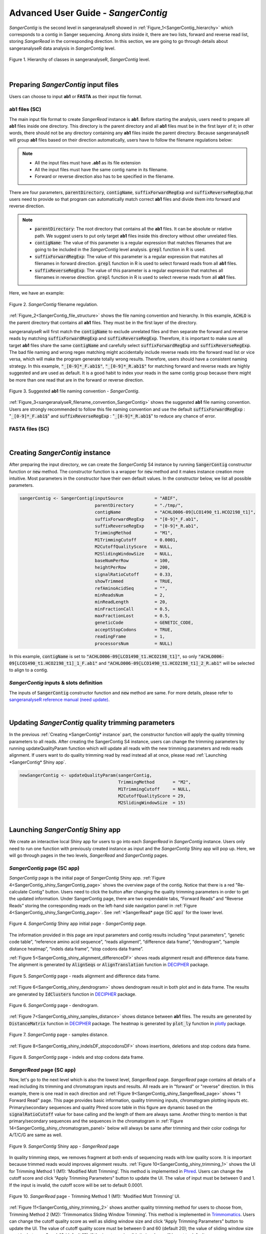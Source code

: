 Advanced User Guide - *SangerContig*
====================================

*SangerContig* is the second level in sangeranalyseR showed in :ref:`Figure_1<SangerContig_hierarchy>` which corresponds to a contig in Sanger sequencing. Among slots inside it, there are two lists, forward and reverse read list, storing *SangerRead* in the corresponding direction. In this section, we are going to go through details about sangeranalyseR data analysis in *SangerContig* level.

.. _SangerContig_hierarchy:
.. figure::  ../image/SangerContig_hierarchy.png
   :align:   center
   :scale:   20 %

   Figure 1. Hierarchy of classes in sangeranalyseR, *SangerContig* level.

|

Preparing *SangerContig* input files
------------------------------------

Users can choose to input **ab1** or **FASTA** as their input file format.

ab1 files (SC)
++++++++++++++

The main input file format to create *SangerRead* instance is **ab1**. Before starting the analysis, users need to prepare all **ab1** files inside one directory. This directory is the parent directory and all **ab1** files must be in the first layer of it; in other words, there should not be any directory containing any **ab1** files inside the parent directory. Because sangeranalyseR will group **ab1** files based on their direction automatically, users have to follow the filename regulations below:

.. note::

    *  All the input files must have **.ab1** as its file extension
    *  All the input files must have the same contig name in its filename.
    *  Forward or reverse direction also has to be specified in the filename.


There are four parameters, :code:`parentDirectory`, :code:`contigName`, :code:`suffixForwardRegExp` and :code:`suffixReverseRegExp`,that users need to provide so that program can automatically match correct **ab1** files and divide them into forward and reverse direction.

.. note::

  * :code:`parentDirectory`: The root directory that contains all the **ab1** files. It can be absolute or relative path. We suggest users to put only target **ab1** files inside this directory without other unrelated files.
  * :code:`contigName`: The value of this parameter is a regular expression that matches filenames that are going to be included in the *SangerContig* level analysis. :code:`grepl` function in R is used.
  * :code:`suffixForwardRegExp`: The value of this parameter is a regular expression that matches all filenames in forward direction. :code:`grepl` function in R is used to select forward reads from all **ab1** files.
  * :code:`suffixReverseRegExp`: The value of this parameter is a regular expression that matches all filenames in reverse direction. :code:`grepl` function in R is used to select reverse reads from all **ab1** files.

Here, we have an example:




.. _SangerContig_file_structure:
.. figure::  ../image/SangerContig_file_structure.png
   :align:   center
   :scale:   90 %

   Figure 2. *SangerContig* filename regulation.

:ref:`Figure_2<SangerContig_file_structure>` shows the file naming convention and hierarchy. In this example, :code:`ACHLO` is the parent directory that contains all **ab1** files. They must be in the first layer of the directory.

sangeranalyseR will first match the :code:`contigName` to exclude unrelated files and then separate the forward and reverse reads by matching :code:`suffixForwardRegExp` and :code:`suffixReverseRegExp`. Therefore, it is important to make sure all target **ab1** files share the same :code:`contigName` and carefully select :code:`suffixForwardRegExp` and :code:`suffixReverseRegExp`. The bad file naming and wrong regex matching might accidentally include reverse reads into the forward read list or vice versa, which will make the program generate totally wrong results. Therefore, users should have a consistent naming strategy. In this example, :code:`"_[0-9]*_F.ab1$"`, :code:`"_[0-9]*_R.ab1$"` for matching forward and reverse reads are highly suggested and are used as default. It is a good habit to index your reads in the same contig group because there might be more than one read that are in the forward or reverse direction.

.. _sangeranalyseR_filename_convention_SangerContig:
.. figure::  ../image/sangeranalyseR_filename_convention.png
   :align:   center
   :scale:   25 %

   Figure 3. Suggested **ab1** file naming convention - *SangerContig*.

:ref:`Figure_3<sangeranalyseR_filename_convention_SangerContig>` shows the suggested **ab1** file naming convention. Users are strongly recommended to follow this file naming convention and use the default :code:`suffixForwardRegExp` : ":code:`_[0-9]*_F.ab1$`" and :code:`suffixReverseRegExp` : ":code:`_[0-9]*_R.ab1$`" to reduce any chance of error.


FASTA files (SC)
++++++++++++++++

|


Creating *SangerContig* instance
--------------------------------

After preparing the input directory, we can create the *SangerContig* S4 instance by running :code:`SangerContig` constructor function or :code:`new` method. The constructor function is a wrapper for :code:`new` method and it makes instance creation more intuitive. Most parameters in the constructor have their own default values. In the constructor below, we list all possible parameters.

.. code-block:: R

    sangerContig <- SangerContig(inputSource            = "ABIF",
                                 parentDirectory        = "./tmp/",
                                 contigName             = "ACHLO006-09[LCO1490_t1.HCO2198_t1]",
                                 suffixForwardRegExp    = "[0-9]*_F.ab1",
                                 suffixReverseRegExp    = "[0-9]*_R.ab1",
                                 TrimmingMethod         = "M1",
                                 M1TrimmingCutoff       = 0.0001,
                                 M2CutoffQualityScore   = NULL,
                                 M2SlidingWindowSize    = NULL,
                                 baseNumPerRow          = 100,
                                 heightPerRow           = 200,
                                 signalRatioCutoff      = 0.33,
                                 showTrimmed            = TRUE,
                                 refAminoAcidSeq        = "",
                                 minReadsNum            = 2,
                                 minReadLength          = 20,
                                 minFractionCall        = 0.5,
                                 maxFractionLost        = 0.5,
                                 geneticCode            = GENETIC_CODE,
                                 acceptStopCodons       = TRUE,
                                 readingFrame           = 1,
                                 processorsNum          = NULL)


In this example, :code:`contigName` is set to :code:`"ACHLO006-09[LCO1490_t1.HCO2198_t1]"`, so only :code:`"ACHLO006-09[LCO1490_t1.HCO2198_t1]_1_F.ab1"` and :code:`"ACHLO006-09[LCO1490_t1.HCO2198_t1]_2_R.ab1"` will be selected to align to a contig.


*SangerContig* inputs & slots definition
++++++++++++++++++++++++++++++++++++++++

The inputs of :code:`SangerContig` constructor function and :code:`new` method are same. For more details, please refer to `sangeranalyseR reference manual (need update) <http://packages.python.org/an_example_pypi_project/>`_.

|


Updating *SangerContig* quality trimming parameters
---------------------------------------------------

In the previous :ref:`Creating *SangerContig* instance` part, the constructor function will apply the quality trimming parameters to all reads. After creating the SangerContig S4 instance, users can change the trimming parameters by running updateQualityParam function which will update all reads with the new trimming parameters and redo reads alignment. If users want to do quality trimming read by read instead all at once, please read :ref:`Launching *SangerContig* Shiny app`.

.. code-block:: R

   newSangerContig <- updateQualityParam(sangerContig,
                                         TrimmingMethod       = "M2",
                                         M1TrimmingCutoff     = NULL,
                                         M2CutoffQualityScore = 29,
                                         M2SlidingWindowSize  = 15)

|

Launching *SangerContig* Shiny app
----------------------------------

We create an interactive local Shiny app for users to go into each *SangerRead* in *SangerContig* instance. Users only need to run one function with previously created instance as input and the *SangerContig* Shiny app will pop up. Here, we will go through pages in the two levels, *SangerRead* and *SangerContig* pages.

*SangerContig* page (SC app)
++++++++++++++++++++++++++++
*SangerContig* page is the initial page of *SangerContig* Shiny app. :ref:`Figure 4<SangerContig_shiny_SangerContig_page>` shows the overview page of the contig. Notice that there is a red "Re-calculate Contig" button. Users need to click the button after changing the quality trimming parameters in order to get the updated information. Under SangerContig page, there are two expendable tabs, “Forward Reads” and “Reverse Reads” storing the corresponding reads on the left-hand side navigation panel in :ref:`Figure 4<SangerContig_shiny_SangerContig_page>`. See :ref:`*SangerRead* page (SC app)` for the lower level.

.. _SangerContig_shiny_SangerContig_page:
.. figure::  ../image/SangerContig_shiny_SangerContig_page.png
   :align:   center
   :scale:   25 %

   Figure 4. *SangerContig* Shiny app initial page - *SangerContig* page.

The information provided in this page are input parameters and contig results including “input parameters”, “genetic code table”, “reference amino acid sequence”, “reads alignment”, “difference data frame”, “dendrogram”, “sample distance heatmap”, “indels data frame”, “stop codons data frame”.

:ref:`Figure 5<SangerContig_shiny_alignment_differenceDF>` shows reads alignment result and difference data frame. The alignment is generated by :code:`AlignSeqs` or :code:`AlignTranslation` function in `DECIPHER <https://bioconductor.org/packages/release/bioc/html/DECIPHER.html>`_ package.


.. _SangerContig_shiny_alignment_differenceDF:
.. figure::  ../image/SangerContig_shiny_alignment_differenceDF.png
   :align:   center
   :scale:   30 %

   Figure 5. *SangerContig* page - reads alignment and difference data frame.

:ref:`Figure 6<SangerContig_shiny_dendrogram>` shows dendrogram result in both plot and in data frame. The results are generated by :code:`IdClusters` function in `DECIPHER <https://bioconductor.org/packages/release/bioc/html/DECIPHER.html>`_ package.

.. _SangerContig_shiny_dendrogram:
.. figure::  ../image/SangerContig_shiny_dendrogram.png
   :align:   center
   :scale:   30 %

   Figure 6. *SangerContig* page - dendrogram.

:ref:`Figure 7<SangerContig_shiny_samples_distance>` shows distance between **ab1** files. The results are generated by :code:`DistanceMatrix` function in `DECIPHER <https://bioconductor.org/packages/release/bioc/html/DECIPHER.html>`_ package. The heatmap is generated by :code:`plot_ly` function in `plotly <https://plot.ly/r/>`_ package.

.. _SangerContig_shiny_samples_distance:
.. figure::  ../image/SangerContig_shiny_samples_distance.png
   :align:   center
   :scale:   30 %

   Figure 7. *SangerContig* page - samples distance.

:ref:`Figure 8<SangerContig_shiny_indelsDF_stopcodonsDF>` shows insertions, deletions and stop codons data frame.

.. _SangerContig_shiny_indelsDF_stopcodonsDF:
.. figure::  ../image/SangerContig_shiny_indelsDF_stopcodonsDF.png
   :align:   center
   :scale:   30 %

   Figure 8. *SangerContig* page - indels and stop codons data frame.


*SangerRead* page (SC app)
++++++++++++++++++++++++++
Now, let's go to the next level which is also the lowest level, *SangerRead* page. *SangerRead* page contains all details of a read including its trimming and chromatogram inputs and results. All reads are in "forward" or "reverse" direction. In this example, there is one read in each direction and :ref:`Figure 9<SangerContig_shiny_SangerRead_page>` shows "1 Forward Read" page. This page provides basic information, quality trimming inputs, chromatogram plotting inputs etc. Primary/secondary sequences and quality Phred score table in this figure are dynamic based on the :code:`signalRatioCutoff` value for base calling and the length of them are always same. Another thing to mention is that primary/secondary sequences and the sequences in the chromatogram in :ref:`Figure 14<SangerContig_shiny_chromatogram_panel>` below will always be same after trimming and their color codings for A/T/C/G are same as well.

.. _SangerContig_shiny_SangerRead_page:
.. figure::  ../image/SangerContig_shiny_SangerRead_page.png
   :align:   center
   :scale:   25 %

   Figure 9. *SangerContig* Shiny app - *SangerRead* page

In quality trimming steps, we removes fragment at both ends of sequencing reads with low quality score. It is important because trimmed reads would improves alignment results. :ref:`Figure 10<SangerContig_shiny_trimming_1>` shows the UI for Trimming Method 1 (M1): ‘Modified Mott Trimming’. This method is implemented in `Phred <http://www.phrap.org/phredphrapconsed.html>`_. Users can change the cutoff score and click “Apply Trimming Parameters" button to update the UI. The value of input must be between 0 and 1. If the input is invalid, the cutoff score will be set to default 0.0001.

.. _SangerContig_shiny_trimming_1:
.. figure::  ../image/SangerContig_shiny_trimming_1.png
   :align:   center
   :scale:   45 %

   Figure 10. *SangerRead* page - Trimming Method 1 (M1): ‘Modified Mott Trimming’ UI.

:ref:`Figure 11<SangerContig_shiny_trimming_2>` shows another quality trimming method for users to choose from, Trimming Method 2 (M2): ‘Trimmomatics Sliding Window Trimming’. This method is implemented in `Trimmomatics <http://www.usadellab.org/cms/?page=trimmomatic>`_. Users can change the cutoff quality score as well as sliding window size and click “Apply Trimming Parameters" button to update the UI. The value of cutoff quality score must be between 0 and 60 (default 20); the value of sliding window size must be between 0 and 40 (default 10). If the inputs are invalid, their values will be set to default.

.. _SangerContig_shiny_trimming_2:
.. figure::  ../image/SangerContig_shiny_trimming_2.png
   :align:   center
   :scale:   45 %

   Figure 11. *SangerRead* page - Trimming Method 2 (M2): ‘Trimmomatics Sliding Window Trimming’ UI.

:ref:`Figure 12<SangerContig_shiny_trimmed_before_after>` shows the quality report before and after trimming. After clicking the “Apply Trimming Parameters” button in :ref:`Figure 10<SangerContig_shiny_trimming_1>` or :ref:`Figure 11<SangerContig_shiny_trimming_2>`, the values of these information boxes will be updated to the latest values.

.. _SangerContig_shiny_trimmed_before_after:
.. figure::  ../image/SangerContig_shiny_trimmed_before_after.png
   :align:   center
   :scale:   45 %

   Figure 12. *SangerRead* page - read quality report before / after trimming.

In :ref:`Figure 13<SangerContig_shiny_bp_quality_plot>`, the x-axis is the index of the base pairs; the y-axis is the Phred quality score. The green horizontal bar at the top is the raw read region and the orange horizontal bar represents the trimmed read region. Both :ref:`Figure 13<SangerContig_shiny_bp_quality_plot>` timming plot and :ref:`Figure 14<SangerContig_shiny_chromatogram_panel>` chromatogram will be updated once users change the quality trimming parameters and click the “Apply Trimming Parameters" button in :ref:`Figure 14<SangerContig_shiny_chromatogram_panel>`.

.. _SangerContig_shiny_bp_quality_plot:
.. figure::  ../image/SangerContig_shiny_bp_quality_plot.png
   :align:   center
   :scale:   45 %

   Figure 13. *SangerContig* page - quality trimming plot.

If we only see primary and secondary sequences in the table, we will loose some variations. Chromatogram is very helpful to check the peak resolution. :ref:`Figure 14<SangerContig_shiny_chromatogram_panel>` shows the panel of plotting chromatogram. Users can change four parameters: :code:`Base Number Per Row`, :code:`Height Per Row`, :code:`Signal Ratio Cutoff`, and :code:`Show Trimmed Region`. Among them, :code:`Signal Ratio Cutoff` is a key parameter. If its value is default value 0.33, it indicates that the lower peak should be at least 1/3rd as high as the higher peak for it count as a secondary peak.

.. _SangerContig_shiny_chromatogram_panel:
.. figure::  ../image/SangerContig_shiny_chromatogram_panel.png
   :align:   center
   :scale:   45 %

   Figure 14. *SangerContig* page - chromatogram panel.

Here is an example of applying new chromatogram parameters. We click “Show Trimmed Region” to set its value from FALSE to TRUE. :ref:`Figure 15<SangerContig_plotting_popup>` shows the loading notification popup during base calling and chromatogram plotting.


.. _SangerContig_plotting_popup:
.. figure::  ../image/SangerContig_plotting_popup.png
   :align:   center
   :scale:   45 %

   Figure 15. *SangerContig* page - loading notification popup during replotting chromatogram.

After replotting the chromatogram, trimmed region is showed in red striped region. :ref:`Figure 16<SangerContig_shiny_chromatogram>` shows part of the the chromatogram (1 bp ~ 240 bp). Moreover, chromatogram will be replotted when trimmed positions or chromatogram parameters are updated.


.. _SangerContig_shiny_chromatogram:
.. figure::  ../image/SangerContig_shiny_chromatogram.png
   :align:   center
   :scale:   45 %

   Figure 16. *SangerContig* page - chromatogram with trimmed region showed.

To let users browse the trimmed primary/secondary sequences without finding “Trimming Start Point” and “Trimming End Point” by themselves, we provide the final trimmed primary/secondary sequences that will be used for reads alignment in table format with quality scores in :ref:`Figure 17<SangerContig_shiny_trimmed_sequences>`. Frameshift amino acid sequences are also provided.


.. _SangerContig_shiny_trimmed_sequences:
.. figure::  ../image/SangerContig_shiny_trimmed_sequences.png
   :align:   center
   :scale:   45 %

   Figure 17. *SangerContig* page - trimmed primary/secondary sequences and Phred quality score in table format.

We have updated the trimming and chromatogram parameters for each read. Now, we need to click “Re-calculate contig” button to do alignment again. Last but not least, we can save all data into a new ‘SangerContig’ S4 instance by clicking “Save S4 Object button”. New S4 instance would be saved in Rda format. Users can run :code:`readRDS` function to load it into current R environment. :ref:`Figure 18<SangerContig_shiny_save_popup>` shows some hints in the save notification popup.

.. _SangerContig_shiny_save_popup:
.. figure::  ../image/SangerContig_shiny_save_popup.png
   :align:   center
   :scale:   40 %

   Figure 18. *SangerContig* page - saving notification popup.

|

Writing *SangerContig* FASTA files
----------------------------------

|

Generating *SangerContig* report
--------------------------------
